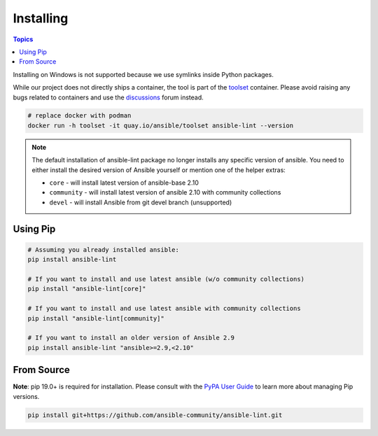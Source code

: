 
.. _installing_lint:


**********
Installing
**********

.. contents:: Topics

Installing on Windows is not supported because we use symlinks inside Python
packages.

While our project does not directly ships a container, the
tool is part of the toolset_ container.  Please avoid raising any bugs
related to containers and use the discussions_ forum instead.

.. code-block:: bash

    # replace docker with podman
    docker run -h toolset -it quay.io/ansible/toolset ansible-lint --version

.. _toolset: https://github.com/ansible-community/toolset
.. _discussions: https://github.com/ansible-community/ansible-lint/discussions

.. note::

    The default installation of ansible-lint package no longer installs any
    specific version of ansible. You need to either install the desired version
    of Ansible yourself or mention one of the helper extras:

    * ``core`` - will install latest version of ansible-base 2.10
    * ``community`` - will install latest version of ansible 2.10 with community collections
    * ``devel`` - will install Ansible from git devel branch (unsupported)

Using Pip
---------

.. code-block:: bash

    # Assuming you already installed ansible:
    pip install ansible-lint

    # If you want to install and use latest ansible (w/o community collections)
    pip install "ansible-lint[core]"

    # If you want to install and use latest ansible with community collections
    pip install "ansible-lint[community]"

    # If you want to install an older version of Ansible 2.9
    pip install ansible-lint "ansible>=2.9,<2.10"

.. _installing_from_source:

From Source
-----------

**Note**: pip 19.0+ is required for installation. Please consult with the
`PyPA User Guide`_ to learn more about managing Pip versions.

.. code-block:: bash

    pip install git+https://github.com/ansible-community/ansible-lint.git

.. _PyPA User Guide: https://packaging.python.org/tutorials/installing-packages/#ensure-pip-setuptools-and-wheel-are-up-to-date
